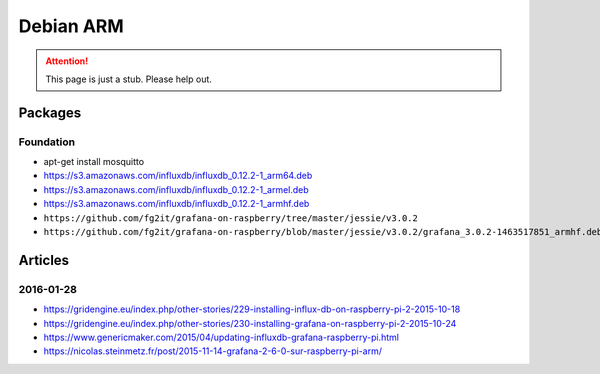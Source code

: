 ##########
Debian ARM
##########

.. attention::

    This page is just a stub. Please help out.


Packages
========

Foundation
----------
- apt-get install mosquitto
- https://s3.amazonaws.com/influxdb/influxdb_0.12.2-1_arm64.deb
- https://s3.amazonaws.com/influxdb/influxdb_0.12.2-1_armel.deb
- https://s3.amazonaws.com/influxdb/influxdb_0.12.2-1_armhf.deb
- ``https://github.com/fg2it/grafana-on-raspberry/tree/master/jessie/v3.0.2``
- ``https://github.com/fg2it/grafana-on-raspberry/blob/master/jessie/v3.0.2/grafana_3.0.2-1463517851_armhf.deb?raw=true``


Articles
========

2016-01-28
----------
- https://gridengine.eu/index.php/other-stories/229-installing-influx-db-on-raspberry-pi-2-2015-10-18
- https://gridengine.eu/index.php/other-stories/230-installing-grafana-on-raspberry-pi-2-2015-10-24
- https://www.genericmaker.com/2015/04/updating-influxdb-grafana-raspberry-pi.html
- https://nicolas.steinmetz.fr/post/2015-11-14-grafana-2-6-0-sur-raspberry-pi-arm/
